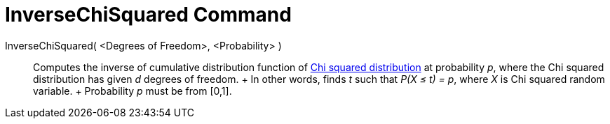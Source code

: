 = InverseChiSquared Command

InverseChiSquared( <Degrees of Freedom>, <Probability> )::
  Computes the inverse of cumulative distribution function of http://en.wikipedia.org/wiki/Chi-square_distribution[Chi
  squared distribution] at probability _p_, where the Chi squared distribution has given _d_ degrees of freedom.
  +
  In other words, finds _t_ such that _P(X ≤ t) = p_, where _X_ is Chi squared random variable.
  +
  Probability _p_ must be from [0,1].
